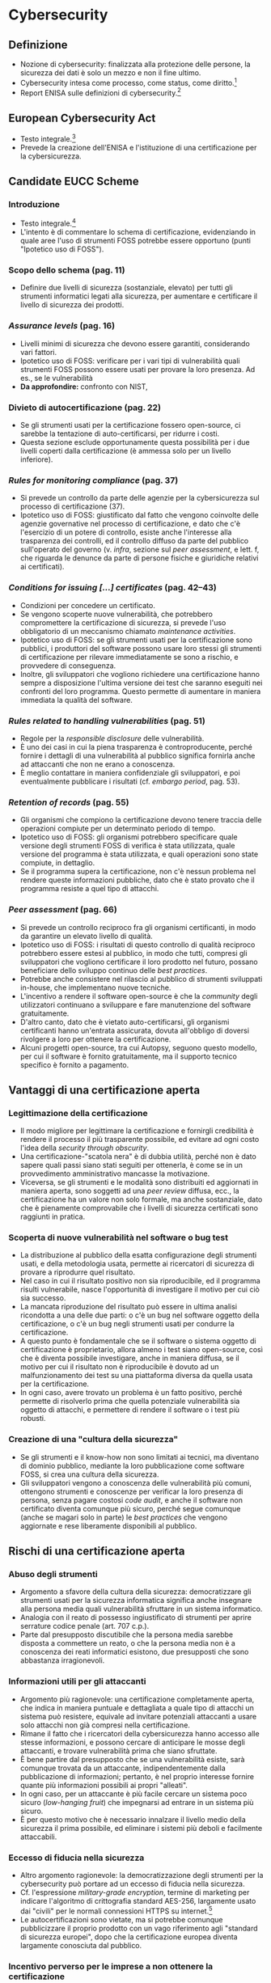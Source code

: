 * Cybersecurity
** Definizione
- Nozione di cybersecurity: finalizzata alla protezione delle persone, la sicurezza dei dati è solo un mezzo e non il fine ultimo.
- Cybersecurity intesa come processo, come status, come diritto.[fn:3]
- Report ENISA sulle definizioni di cybersecurity.[fn:4]
** European Cybersecurity Act
- Testo integrale.[fn:2]
- Prevede la creazione dell'ENISA e l'istituzione di una certificazione per la cybersicurezza.
** Candidate EUCC Scheme
*** Introduzione
- Testo integrale.[fn:1]
- L'intento è di commentare lo schema di certificazione, evidenziando in quale aree l'uso di strumenti FOSS potrebbe essere opportuno (punti "Ipotetico uso di FOSS").
*** Scopo dello schema (pag. 11)
- Definire due livelli di sicurezza (sostanziale, elevato) per tutti gli strumenti informatici legati alla sicurezza, per aumentare e certificare il livello di sicurezza dei prodotti.
*** /Assurance levels/ (pag. 16)
- Livelli minimi di sicurezza che devono essere garantiti, considerando vari fattori.
- Ipotetico uso di FOSS: verificare per i vari tipi di vulnerabilità quali strumenti FOSS possono essere usati per provare la loro presenza.  Ad es., se le vulnerabilità 
- *Da approfondire:* confronto con  NIST, 
*** Divieto di autocertificazione (pag. 22)
- Se gli strumenti usati per la certificazione fossero open-source, ci sarebbe la tentazione di auto-certificarsi, per ridurre i costi.
- Questa sezione esclude opportunamente questa possibilità per i due livelli coperti dalla certificazione (è ammessa solo per un livello inferiore).
*** /Rules for monitoring compliance/ (pag. 37)
- Si prevede un controllo da parte delle agenzie per la cybersicurezza sul processo di certificazione (37).
- Ipotetico uso di FOSS: giustificato dal fatto che vengono coinvolte delle agenzie governative nel processo di certificazione, e dato che c'è l'esercizio di un potere di controllo, esiste anche l'interesse alla trasparenza dei controlli, ed il controllo diffuso da parte del pubblico sull'operato del governo (v. /infra/,  sezione sul /peer assessment/, e lett. f, che riguarda le denunce da parte di persone fisiche e giuridiche relativi ai certificati).
*** /Conditions for issuing [...] certificates/ (pag. 42--43)
- Condizioni per concedere un certificato.
- Se vengono scoperte nuove vulnerabilità, che potrebbero compromettere la certificazione di sicurezza, si prevede l'uso obbligatorio di un meccanismo chiamato /maintenance activities/.
- Ipotetico uso di FOSS: se gli strumenti usati per la certificazione sono pubblici, i produttori del software possono usare loro stessi gli strumenti di certificazione per rilevare immediatamente se sono a rischio, e provvedere di conseguenza.
- Inoltre, gli sviluppatori che vogliono richiedere una certificazione hanno sempre a disposizione l'ultima versione dei test che saranno eseguiti nei confronti del loro programma.  Questo permette di aumentare in maniera immediata la qualità del software.
*** /Rules related to handling vulnerabilities/ (pag. 51)
- Regole per la /responsible disclosure/ delle vulnerabilità.
- È uno dei casi in cui la piena trasparenza è controproducente, perché fornire i dettagli di una vulnerabilità al pubblico significa fornirla anche ad attaccanti che non ne erano a conoscenza.
- È meglio contattare in maniera confidenziale gli sviluppatori, e poi eventualmente pubblicare i risultati (cf. /embargo period/, pag. 53).
*** /Retention of records/ (pag. 55)
- Gli organismi che compiono la certificazione devono tenere traccia delle operazioni compiute per un determinato periodo di tempo.
- Ipotetico uso di FOSS: gli organismi potrebbero specificare quale versione degli strumenti FOSS di verifica è stata utilizzata, quale versione del programma è stata utilizzata, e quali operazioni sono state compiute, in dettaglio.
- Se il programma supera la certificazione, non c'è nessun problema nel rendere queste informazioni pubbliche, dato che è stato provato che il programma resiste a quel tipo di attacchi.
*** /Peer assessment/ (pag. 66)
- Si prevede un controllo reciproco fra gli organismi certificanti, in modo da garantire un elevato livello di qualità.
- Ipotetico uso di FOSS: i risultati di questo controllo di qualità reciproco potrebbero essere estesi al pubblico, in modo che tutti, compresi gli sviluppatori che vogliono certificare il loro prodotto nel futuro, possano beneficiare dello sviluppo continuo delle /best practices/.
- Potrebbe anche consistere nel rilascio al pubblico di strumenti sviluppati in-house, che implementano nuove tecniche.
- L'incentivo a rendere il software open-source è che la /community/ degli utilizzatori continuano a sviluppare e fare manutenzione del software gratuitamente.
- D'altro canto, dato che è vietato auto-certificarsi, gli organismi certificanti hanno un'entrata assicurata, dovuta all'obbligo di doversi rivolgere a loro per ottenere la certificazione.
- Alcuni progetti open-source, tra cui Autopsy, seguono questo modello, per cui il software è fornito gratuitamente, ma il supporto tecnico specifico è fornito a pagamento.
*** COMMENT /User access management/ (pag. 106)
*** COMMENT Network access control (109)
- SSH: amministrare un server remoto
- fail2ban, UFW: firewall, blocco IP con cattiva reputazione
*** COMMENT Correct processing (pag. 113)
- Fuzzing: /untrusted, unsanitized input/, si applica anche alla digital forensics (ma più per garantire che il programma sia robusto anche in presenza di dati inaspettati o corrotti, /anti-forensics/, più che per evitare danni da exploit, anche se in teoria è possibile, come /stagefright/, etc.)
** Vantaggi di una certificazione aperta
*** Legittimazione della certificazione
- Il modo migliore per legittimare la certificazione e fornirgli credibilità è rendere il processo il più trasparente possibile, ed evitare ad ogni costo l'idea della /security through obscurity/.
- Una certificazione-"scatola nera" è di dubbia utilità, perché non è dato sapere quali passi siano stati seguiti per ottenerla, è come se in un provvedimento amministrativo mancasse la motivazione.
- Viceversa, se gli strumenti e le modalità sono distribuiti ed aggiornati in maniera aperta, sono soggetti ad una /peer review/ diffusa, ecc., la certificazione ha un valore non solo formale, ma anche sostanziale, dato che è pienamente comprovabile che i livelli di sicurezza certificati sono raggiunti in pratica.
*** Scoperta di nuove vulnerabilità nel software o bug test
- La distribuzione al pubblico della esatta configurazione degli strumenti usati, e della metodologia usata, permette ai ricercatori di sicurezza di provare a riprodurre quel risultato.
- Nel caso in cui il risultato positivo non sia riproducibile, ed il programma risulti vulnerabile, nasce l'opportunità di investigare il motivo per cui ciò sia successo.
- La mancata riproduzione del risultato può essere in ultima analisi ricondotta a una delle due parti: o c'è un bug nel software oggetto della certificazione, o c'è un bug negli strumenti usati per condurre la certificazione.
- A questo punto è fondamentale che se il software o sistema oggetto di certificazione è proprietario, allora almeno i test siano open-source, così che è diventa possibile investigare, anche in maniera diffusa, se il motivo per cui il risultato non è riproducibile è dovuto ad un malfunzionamento dei test su una piattaforma diversa da quella usata per la certificazione.
- In ogni caso, avere trovato un problema è un fatto positivo, perché permette di risolverlo prima che quella potenziale vulnerabilità sia oggetto di attacchi, e permettere di rendere il software o i test più robusti.
*** Creazione di una "cultura della sicurezza"
- Se gli strumenti e il know-how non sono limitati ai tecnici, ma diventano di dominio pubblico, mediante la loro pubblicazione come software FOSS, si crea una cultura della sicurezza.
- Gli sviluppatori vengono a conoscenza delle vulnerabilità più comuni, ottengono strumenti e conoscenze per verificar la loro presenza di persona, senza pagare costosi /code audit/, e anche il software non certificato diventa comunque più sicuro, perché segue comunque (anche se magari solo in parte) le /best practices/ che vengono aggiornate e rese liberamente disponibili al pubblico.
** Rischi di una certificazione aperta
*** Abuso degli strumenti
- Argomento a sfavore della cultura della sicurezza: democratizzare gli strumenti usati per la sicurezza informatica significa anche insegnare alla persona media quali vulnerabilità sfruttare in un sistema informatico.
- Analogia con il reato di possesso ingiustificato di strumenti per aprire serrature codice penale (art. 707 c.p.).
- Parte dal presupposto discutibile che la persona media sarebbe disposta a commettere un reato, o che la persona media non è a conoscenza dei reati informatici esistono, due presupposti che sono abbastanza irragionevoli.
*** Informazioni utili per gli attaccanti
- Argomento più ragionevole: una certificazione completamente aperta, che indica in maniera puntuale e dettagliata a quale tipo di attacchi un sistema può resistere, equivale ad invitare potenziali attaccanti a usare solo attacchi non già compresi nella certificazione.
- Rimane il fatto che i ricercatori della cybersicurezza hanno accesso alle stesse informazioni, e possono cercare di anticipare le mosse degli attaccanti, e trovare vulnerabilità prima che siano sfruttate.
- È bene partire dal presupposto che se una vulnerabilità esiste, sarà comunque trovata da un attaccante, indipendentemente dalla pubblicazione di informazioni; pertanto, è nel proprio interesse fornire quante più informazioni possibili ai propri "alleati".
- In ogni caso, per un attaccante è più facile cercare un sistema poco sicuro (/low-hanging fruit/) che impegnarsi ad entrare in un sistema più sicuro.
- È per questo motivo che è necessario innalzare il livello medio della sicurezza il prima possibile, ed eliminare i sistemi più deboli e facilmente attaccabili.
*** Eccesso di fiducia nella sicurezza
- Altro argomento ragionevole: la democratizzazione degli strumenti per la cybersecurity può portare ad un eccesso di fiducia nella sicurezza.
- Cf. l'espressione /military-grade encryption/, termine di marketing per indicare l'algoritmo di crittografia standard AES-256, largamente usato dai "civili" per le normali connessioni HTTPS su internet.[fn:5]
- Le autocertificazioni sono vietate, ma si potrebbe comunque pubblicizzare il proprio prodotto con un vago riferimento agli "standard di sicurezza europei", dopo che la certificazione europea diventa largamente conosciuta dal pubblico.
*** Incentivo perverso per le imprese a non ottenere la certificazione
- Caso patologico: le imprese potrebbero preferire non pagare per ottenere una certificazione di sicurezza, e al più accontentarsi di un più economico approccio fai-da-te.
- Cf. il caso della Ford Pinto, per cui la Ford trovava più economico pagare risarcimenti, che mettere in sicurezza il proprio prodotto.[fn:6]
- È necessario creare incentivi affinché le imprese più a rischio si mettano in sicurezza.
- Ad es., qualificare alcune attività su internet (specie se trattano di dati sensibili) come attività pericolose (art. 2050 c.c., richiedere una certificazione di sicurezza per esonerare l'impresa da responsabilità).
- Ad es., imporre sanzioni amministrative a seguito di eventi come data breach, ed escludere la colpa solo in presenza di misure di sicurezza che erano ragionevolmente idonee, ecc.
- Problema: la certificazione diventerebbe in buona sostanza un'autorizzazione amministrativa obbligatoria per svolgere certe attività, potrebbe contrastare con i principi del diritto europeo sul libero mercato
- D'altro canto, la sempre maggiore dipendenza da sistemi informatici giustifica la necessità di renderli sicuri, anche sacrificando in parte altri valori.
** Consultazione pubblica sul Candidate EUCC Scheme
- Testo integrale.[fn:7]
- Alcuni soggetti hanno deciso di non utilizzare lo schema europeo perché usavano già altri schemi.
- Ipotetico uso di FOSS: l'UE si potrebbe distinguere per l'adozione di uno schema che incoraggia l'uso del FOSS per la sicurezza, e come spiegato, questo porterebbe ad un effetto positivo di democratizzazione e creazione di una cultura della sicurezza, che smetterebbe di essere dominio di pochi, e diventerebbe, a vantaggio di tutti, di dominio pubblico.
- Gli esperti della cybersicurezza non saranno sostituiti dal "volgo", ma raggiungeranno il loro obiettivo, di rendere i sistemi più sicuri, in maniera più efficace.

* Footnotes

[fn:3] Papakonstantinou, 2022: https://www.sciencedirect.com/science/article/pii/S0267364922000012

[fn:4] ENISA, 2015: https://www.enisa.europa.eu/publications/definition-of-cybersecurity

[fn:2] V. http://eur-lex.europa.eu/eli/reg/2019/881/oj

[fn:1] ENISA, 2021, /Candidate Scheme/: https://www.enisa.europa.eu/publications/cybersecurity-certification-eucc-candidate-scheme-v1-1.1

[fn:5] Cf. https://blog.winzip.com/military-grade-encryption/ e https://crypto.stackexchange.com/a/95611 e https://crypto.stackexchange.com/a/62513

[fn:6] V. https://www.tortmuseum.org/ford-pinto/

[fn:7] ENISA, 2021, /Public Consultation/: https://www.enisa.europa.eu/publications/enisa-report-public_consultation-on-the-draft-candidate-eucc-scheme
